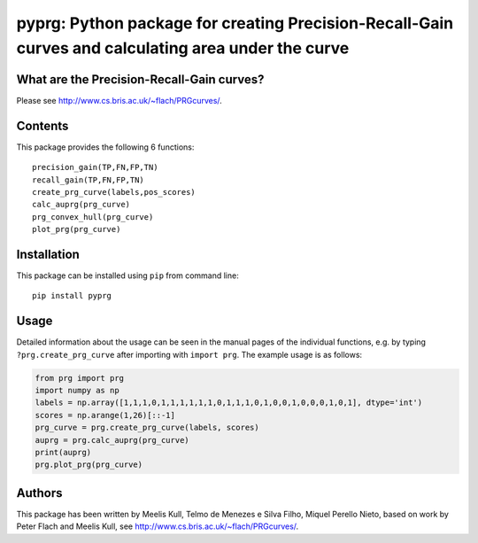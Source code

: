 pyprg: Python package for creating Precision-Recall-Gain curves and calculating area under the curve
====================================================================================================

What are the Precision-Recall-Gain curves?
~~~~~~~~~~~~~~~~~~~~~~~~~~~~~~~~~~~~~~~~~~

Please see http://www.cs.bris.ac.uk/~flach/PRGcurves/.

Contents
~~~~~~~~

This package provides the following 6 functions:

::

    precision_gain(TP,FN,FP,TN)
    recall_gain(TP,FN,FP,TN)
    create_prg_curve(labels,pos_scores)
    calc_auprg(prg_curve)
    prg_convex_hull(prg_curve)
    plot_prg(prg_curve)

Installation
~~~~~~~~~~~~

This package can be installed using ``pip`` from command line:

::

    pip install pyprg

Usage
~~~~~

Detailed information about the usage can be seen in the manual pages of
the individual functions, e.g. by typing ``?prg.create_prg_curve`` after
importing with ``import prg``. The example usage is as follows:

.. code:: python

    from prg import prg
    import numpy as np
    labels = np.array([1,1,1,0,1,1,1,1,1,1,0,1,1,1,0,1,0,0,1,0,0,0,1,0,1], dtype='int')
    scores = np.arange(1,26)[::-1]
    prg_curve = prg.create_prg_curve(labels, scores)
    auprg = prg.calc_auprg(prg_curve)
    print(auprg)
    prg.plot_prg(prg_curve)

Authors
~~~~~~~

This package has been written by Meelis Kull, Telmo de Menezes e Silva
Filho, Miquel Perello Nieto, based on work by Peter Flach and Meelis
Kull, see http://www.cs.bris.ac.uk/~flach/PRGcurves/.
